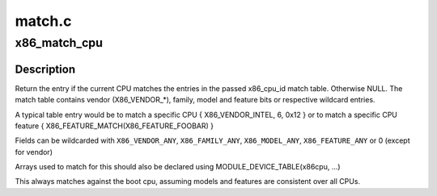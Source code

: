 .. -*- coding: utf-8; mode: rst -*-

=======
match.c
=======


.. _`x86_match_cpu`:

x86_match_cpu
=============

.. c:function:: const struct x86_cpu_id *x86_match_cpu (const struct x86_cpu_id *match)

    match current CPU again an array of x86_cpu_ids

    :param const struct x86_cpu_id \*match:
        Pointer to array of x86_cpu_ids. Last entry terminated with
        {}.



.. _`x86_match_cpu.description`:

Description
-----------

Return the entry if the current CPU matches the entries in the
passed x86_cpu_id match table. Otherwise NULL.  The match table
contains vendor (X86_VENDOR\_\*), family, model and feature bits or
respective wildcard entries.

A typical table entry would be to match a specific CPU
{ X86_VENDOR_INTEL, 6, 0x12 }
or to match a specific CPU feature
{ X86_FEATURE_MATCH(X86_FEATURE_FOOBAR) }

Fields can be wildcarded with ``X86_VENDOR_ANY``\ , ``X86_FAMILY_ANY``\ ,
``X86_MODEL_ANY``\ , ``X86_FEATURE_ANY`` or 0 (except for vendor)

Arrays used to match for this should also be declared using
MODULE_DEVICE_TABLE(x86cpu, ...)

This always matches against the boot cpu, assuming models and features are
consistent over all CPUs.

